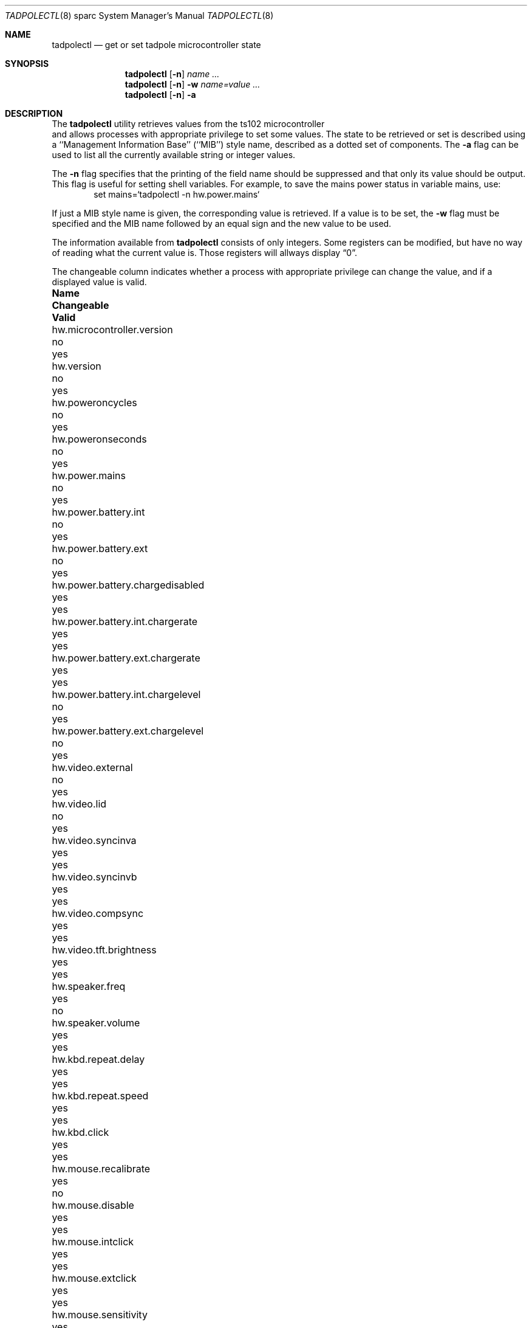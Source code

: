 .\" $NetBSD: tadpolectl.8,v 1.4 2001/12/09 07:52:20 soren Exp $
.\" Copyright (c) 1999 The NetBSD Foundation, Inc.
.\" All rights reserved.
.\"
.\" This code is derived from software contributed to The NetBSD Foundation
.\" by Tim Rightnour
.\"
.\" Redistribution and use in source and binary forms, with or without
.\" modification, are permitted provided that the following conditions
.\" are met:
.\" 1. Redistributions of source code must retain the above copyright
.\"    notice, this list of conditions and the following disclaimer.
.\" 2. Redistributions in binary form must reproduce the above copyright
.\"    notice, this list of conditions and the following disclaimer in the
.\"    documentation and/or other materials provided with the distribution.
.\" 3. All advertising materials mentioning features or use of this software
.\"    must display the following acknowledgement:
.\"        This product includes software developed by the NetBSD
.\"        Foundation, Inc. and its contributors.
.\" 4. Neither the name of The NetBSD Foundation nor the names of its
.\"    contributors may be used to endorse or promote products derived
.\"    from this software without specific prior written permission.
.\"
.\" THIS SOFTWARE IS PROVIDED BY THE NETBSD FOUNDATION, INC. AND CONTRIBUTORS
.\" ``AS IS'' AND ANY EXPRESS OR IMPLIED WARRANTIES, INCLUDING, BUT NOT LIMITED
.\" TO, THE IMPLIED WARRANTIES OF MERCHANTABILITY AND FITNESS FOR A PARTICULAR
.\" PURPOSE ARE DISCLAIMED.  IN NO EVENT SHALL THE FOUNDATION OR CONTRIBUTORS
.\" BE LIABLE FOR ANY DIRECT, INDIRECT, INCIDENTAL, SPECIAL, EXEMPLARY, OR
.\" CONSEQUENTIAL DAMAGES (INCLUDING, BUT NOT LIMITED TO, PROCUREMENT OF
.\" SUBSTITUTE GOODS OR SERVICES; LOSS OF USE, DATA, OR PROFITS; OR BUSINESS
.\" INTERRUPTION) HOWEVER CAUSED AND ON ANY THEORY OF LIABILITY, WHETHER IN
.\" CONTRACT, STRICT LIABILITY, OR TORT (INCLUDING NEGLIGENCE OR OTHERWISE)
.\" ARISING IN ANY WAY OUT OF THE USE OF THIS SOFTWARE, EVEN IF ADVISED OF THE
.\" POSSIBILITY OF SUCH DAMAGE.
.\"
.Dd December 16, 1999
.Dt TADPOLECTL 8 sparc
.Os
.Sh NAME
.Nm tadpolectl
.Nd get or set tadpole microcontroller state
.Sh SYNOPSIS
.Nm tadpolectl
.Op Fl n
.Ar name ...
.Nm tadpolectl
.Op Fl n
.Fl w
.Ar name=value ...
.Nm tadpolectl
.Op Fl n
.Fl a
.Sh DESCRIPTION
The
.Nm tadpolectl
utility retrieves values from the ts102 microcontroller
 and allows processes with appropriate privilege to set some values.
The state to be retrieved or set is described using a
``Management Information Base'' (``MIB'') style name,
described as a dotted set of components.
The
.Fl a
flag can be used to list all the currently available string or integer values.
.Pp
The
.Fl n
flag specifies that the printing of the field name should be
suppressed and that only its value should be output.
This flag is useful for setting shell variables.
For example, to save the mains power status in variable mains, use:
.Bd -literal -offset indent -compact
set mains=`tadpolectl -n hw.power.mains`
.Ed
.Pp
If just a MIB style name is given,
the corresponding value is retrieved.
If a value is to be set, the
.Fl w
flag must be specified and the MIB name followed
by an equal sign and the new value to be used.
.Pp
The information available from
.Nm tadpolectl
consists of only integers.  Some registers can be modified, but have no
way of reading what the current value is.  Those registers will allways
display
.Dq 0 .
.Pp
The changeable column indicates whether a process with appropriate
privilege can change the value, and if a displayed value is valid.
.Bl -column hw.power.battery.int.chargelevel Changeable Valid
.It Sy Name	Changeable	Valid
.It hw.microcontroller.version	no	yes
.It hw.version	no	yes
.It hw.poweroncycles	no	yes
.It hw.poweronseconds	no	yes
.It hw.power.mains	no	yes
.It hw.power.battery.int	no	yes
.It hw.power.battery.ext	no	yes
.It hw.power.battery.chargedisabled	yes	yes
.It hw.power.battery.int.chargerate	yes	yes
.It hw.power.battery.ext.chargerate	yes	yes
.It hw.power.battery.int.chargelevel	no	yes
.It hw.power.battery.ext.chargelevel	no	yes
.It hw.video.external	no	yes
.It hw.video.lid	no	yes
.It hw.video.syncinva	yes	yes
.It hw.video.syncinvb	yes	yes
.It hw.video.compsync	yes	yes
.It hw.video.tft.brightness	yes	yes
.It hw.speaker.freq	yes	no
.It hw.speaker.volume	yes	yes
.It hw.kbd.repeat.delay	yes	yes
.It hw.kbd.repeat.speed	yes	yes
.It hw.kbd.click	yes	yes
.It hw.mouse.recalibrate	yes	no
.It hw.mouse.disable	yes	yes
.It hw.mouse.intclick	yes	yes
.It hw.mouse.extclick	yes	yes
.It hw.mouse.sensitivity	yes	yes
.It hw.serial.power	yes	yes
.El
.Sh EXAMPLES
.Pp
For example, to retrieve the current internal battery charge level
, one would use the following request:
.Bd -literal -offset indent -compact
tadpolectl hw.power.battery.int.chargelevel
.Ed
.Pp
To set the speaker beep frequency of
the system to 1000, one would use the following request:
.Bd -literal -offset indent -compact
tadpolectl -w hw.speaker.freq=1000
.Ed
.Sh SEE ALSO
.Xr sysctl 8
.Sh HISTORY
.Nm tadpolectl
first appeared in
.Nx 1.5 .

